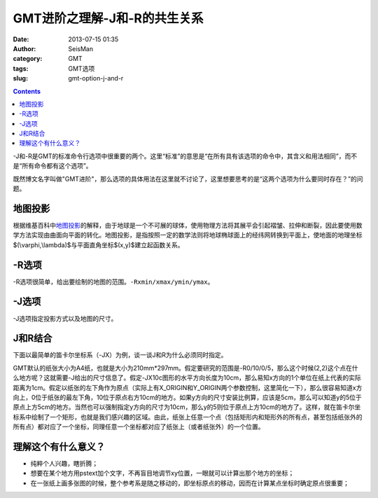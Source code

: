 GMT进阶之理解-J和-R的共生关系
#############################

:date: 2013-07-15 01:35
:author: SeisMan
:category: GMT
:tags: GMT选项
:slug: gmt-option-j-and-r

.. contents::

-J和-R是GMT的标准命令行选项中很重要的两个。这里“标准”的意思是“在所有具有该选项的命令中，其含义和用法相同”，而不是“所有命令都有这个选项”。

既然博文名字叫做"GMT进阶"，那么选项的具体用法在这里就不讨论了，这里想要思考的是“这两个选项为什么要同时存在？”的问题。

地图投影
========

根据维基百科中\ `地图投影`_\ 的解释，由于地球是一个不可展的球体，使用物理方法将其展平会引起褶皱、拉伸和断裂，因此要使用数学方法实现由曲面向平面的转化。地图投影，是指按照一定的数学法则将地球椭球面上的经纬网转换到平面上，使地面的地理坐标$(\\varphi,\\lambda)$与平面直角坐标$(x,y)$建立起函数关系。

.. figure:: http://ww4.sinaimg.cn/large/c27c15bejw1e76cxl59szj203c01ojr7.jpg
   :alt: 函数关系
   :width: 100px

-R选项
======

-R选项很简单，给出要绘制的地图的范围。\ ``-Rxmin/xmax/ymin/ymax``\ 。

-J选项
======

-J选项指定投影方式以及地图的尺寸。

J和R结合
========

下面以最简单的笛卡尔坐标系（-JX）为例，谈一谈J和R为什么必须同时指定。

GMT默认的纸张大小为A4纸，也就是大小为210mm*297mm。假定要研究的范围是-R0/10/0/5，那么这个时候(2,2)这个点在什么地方呢？这就需要-J给出的尺寸信息了。假定-JX10c图形的水平方向长度为10cm，那么易知x方向的1个单位在纸上代表的实际距离为1cm。假定以纸张的左下角作为原点（实际上有X_ORIGIN和Y_ORIGIN两个参数控制，这里简化一下），那么很容易知道x方向上，0位于纸张的最左下角，10位于原点右方10cm的地方。如果y方向的尺寸安装比例算，应该是5cm，那么可以知道y的5位于原点上方5cm的地方。当然也可以强制指定y方向的尺寸为10cm，那么y的5则位于原点上方10cm的地方了。这样，就在笛卡尔坐标系中绘制了一个矩形，也就是我们感兴趣的区域。由此，纸张上任意一个点（包括矩形内和矩形外的所有点，甚至包括纸张外的所有点）都对应了一个坐标，同理任意一个坐标都对应了纸张上（或者纸张外）的一个位置。

理解这个有什么意义？
====================

- 纯粹个人兴趣，瞎折腾；
- 想要在某个地方用pstext加个文字，不再盲目地调节xy位置，一眼就可以计算出那个地方的坐标；
- 在一张纸上画多张图的时候，整个参考系是随之移动的，即坐标原点的移动，因而在计算某点坐标时确定原点很重要；
